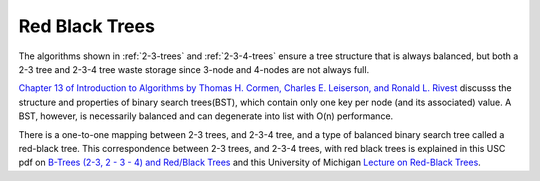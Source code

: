 Red Black Trees
---------------

The algorithms shown in :ref:`2-3-trees` and :ref:`2-3-4-trees` ensure a tree structure that is always balanced, but both a 2-3 tree and 2-3-4 tree waste storage since 3-node and 4-nodes are not always full.

`Chapter 13 of Introduction to Algorithms  by Thomas H. Cormen, Charles E. Leiserson, and Ronald L. Rivest <http://staff.ustc.edu.cn/~csli/graduate/algorithms/book6/chap13.htm>`_
discusss the structure and properties of binary search trees(BST), which contain only one key per node (and its associated) value. A BST, however, is necessarily balanced and can degenerate into list with O(n) performance.

There is a one-to-one mapping between 2-3 trees, and 2-3-4 tree, and a type of balanced binary search tree called a red-black tree. This correspondence between 2-3 trees, and 2-3-4 trees, with red black trees is explained in this USC pdf on
`B-Trees (2-3, 2 - 3 - 4) and Red/Black Trees <http://ee.usc.edu/~redekopp/cs104/slides/L19b_BalancedBST_BTreeRB.pdf>`_ and this University of Michigan `Lecture on Red-Black Trees <http://web.eecs.umich.edu/~sugih/courses/eecs281/f11/lectures/11-Redblack.pdf>`_.

.. todo: add the code
